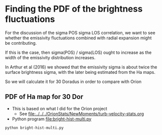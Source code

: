 * Finding the PDF of the brightness fluctuations
For the discussion of the sigma POS sigma LOS correlation, we want to see whether the emissivity fluctuations  combined with radial expansion might be contributing.

If this is the case, then sigma(POS) / sigma(LOS) ought to increase as the width of the emissivity distribution increases.

In Arthur et al (2016) we showed that the emissivity sigma is about twice the surface brightness sigma, with the later being estimated from the Ha maps.

So we will calculate it for 30 Doradus in order to compare with Orion


** PDF of Ha map for 30 Dor
:PROPERTIES:
:ID:       B262582F-C826-4F60-8201-36D7FA11506E
:END:
- This is based on what I did for the Orion project
  - See [[file:../../../OrionStats/NewMoments/turb-velocity-stats.org]]
- Python program [[file:bright-hist-multi.py]] 



#+begin_src sh :results file
python bright-hist-multi.py
#+end_src

#+RESULTS:
[[file:bright-hist-multi.pdf]]



